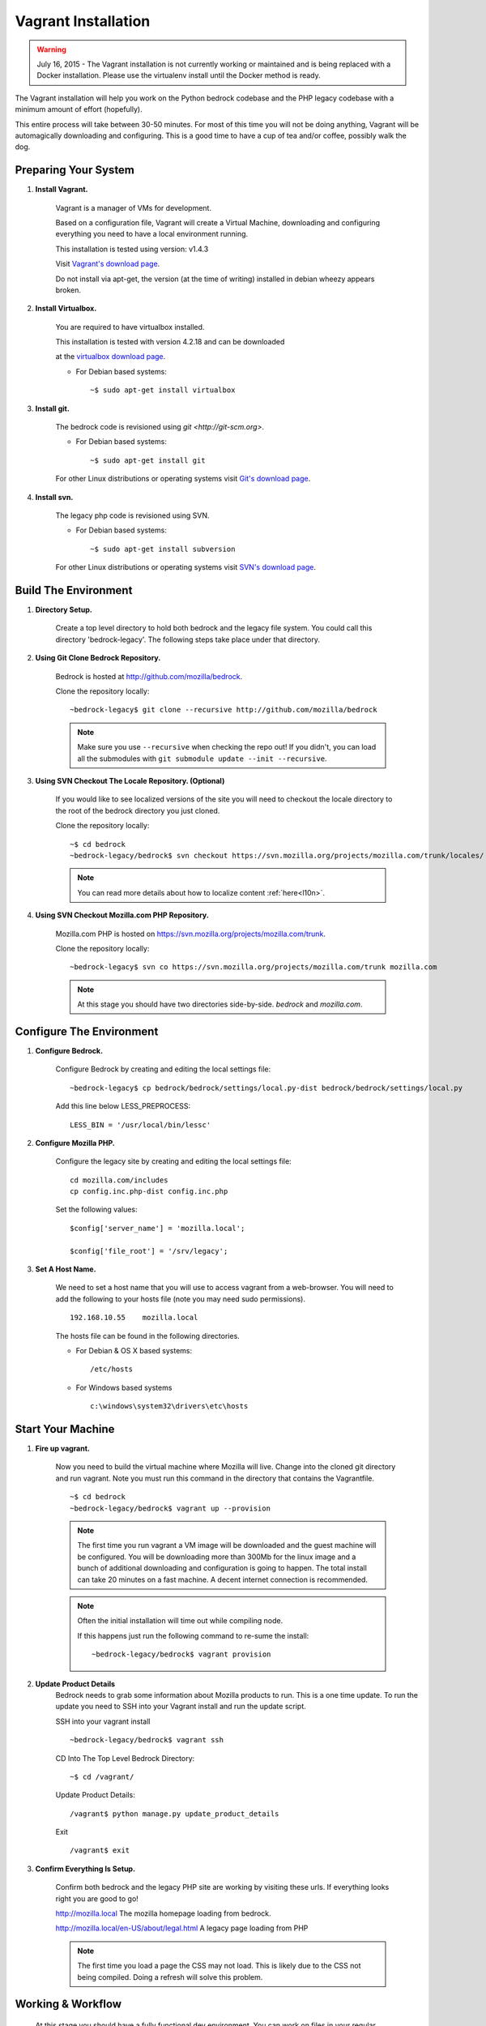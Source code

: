 .. This Source Code Form is subject to the terms of the Mozilla Public
.. License, v. 2.0. If a copy of the MPL was not distributed with this
.. file, You can obtain one at http://mozilla.org/MPL/2.0/.

.. _vagrant:


========================
Vagrant Installation
========================

.. warning::
  July 16, 2015 - The Vagrant installation is not currently working or maintained and
  is being replaced with a Docker installation. Please use the virtualenv install until
  the Docker method is ready.

The Vagrant installation will help you work on the Python bedrock codebase
and the PHP legacy codebase with a minimum amount of effort (hopefully).

This entire process will take between 30-50 minutes. For most of this time you will
not be doing anything, Vagrant will be automagically downloading and configuring.
This is a good time to have a cup of tea and/or coffee, possibly walk the dog.

Preparing Your System
---------------------

#. **Install Vagrant.**

    Vagrant is a manager of VMs for development.

    Based on a configuration file, Vagrant will create a Virtual Machine, downloading
    and configuring everything you need to have a local environment running.

    This installation is tested using version: v1.4.3

    Visit `Vagrant's download page <http://downloads.vagrantup.com/>`_.

    Do not install via apt-get, the version (at the time of writing) installed
    in debian wheezy appears broken.

#. **Install Virtualbox.**

    You are required to have virtualbox installed.

    This installation is tested with version 4.2.18 and can be downloaded

    at the `virtualbox download page <https://www.virtualbox.org/>`_.

    - For Debian based systems::

      ~$ sudo apt-get install virtualbox


#. **Install git.**

    The bedrock code is revisioned using `git <http://git-scm.org>`.

    - For Debian based systems::

      ~$ sudo apt-get install git

    For other Linux distributions or operating systems visit `Git's
    download page <http://git-scm.com/downloads>`_.

#. **Install svn.**

    The legacy php code is revisioned using SVN.

    - For Debian based systems::

      ~$ sudo apt-get install subversion

    For other Linux distributions or operating systems visit `SVN's
    download page <http://subversion.apache.org/packages.html>`_.



Build The Environment
---------------------

#. **Directory Setup.**

    Create a top level directory to hold both bedrock and the legacy file system.
    You could call this directory 'bedrock-legacy'. The following steps take
    place under that directory.

#. **Using Git Clone Bedrock Repository.**

      Bedrock is hosted at `<http://github.com/mozilla/bedrock>`_.

      Clone the repository locally::

      ~bedrock-legacy$ git clone --recursive http://github.com/mozilla/bedrock

      .. note::

        Make sure you use ``--recursive`` when checking the repo out!
        If you didn't, you can load all the submodules with ``git
        submodule update --init --recursive``.

#. **Using SVN Checkout The Locale Repository. (Optional)**

      If you would like to see localized versions of the site you will need to
      checkout the locale directory to the root of the bedrock directory you just cloned.

      Clone the repository locally::

      ~$ cd bedrock
      ~bedrock-legacy/bedrock$ svn checkout https://svn.mozilla.org/projects/mozilla.com/trunk/locales/ locale

      .. note::

        You can read more details about how to localize content :ref:`here<l10n>`.

#. **Using SVN Checkout Mozilla.com PHP Repository.**

    Mozilla.com PHP is hosted on `<https://svn.mozilla.org/projects/mozilla.com/trunk>`_.

    Clone the repository locally::

      ~bedrock-legacy$ svn co https://svn.mozilla.org/projects/mozilla.com/trunk mozilla.com

    .. note::

      At this stage you should have two directories side-by-side. `bedrock` and `mozilla.com`.


Configure The Environment
-------------------------

#. **Configure Bedrock.**

    Configure Bedrock by creating and editing the local settings file::

      ~bedrock-legacy$ cp bedrock/bedrock/settings/local.py-dist bedrock/bedrock/settings/local.py

    Add this line below LESS_PREPROCESS::

      LESS_BIN = '/usr/local/bin/lessc'

#. **Configure Mozilla PHP.**

    Configure the legacy site by creating and editing the local settings file::

      cd mozilla.com/includes
      cp config.inc.php-dist config.inc.php

    Set the following values::

      $config['server_name'] = 'mozilla.local';

      $config['file_root'] = '/srv/legacy';

#. **Set A Host Name.**

    We need to set a host name that you will use to access vagrant from a web-browser.
    You will need to add the following to your hosts file (note you may need
    sudo permissions). ::

      192.168.10.55    mozilla.local

    The hosts file can be found in the following directories.

    - For Debian & OS X based systems::

      /etc/hosts

    - For Windows based systems ::

        c:\windows\system32\drivers\etc\hosts


Start Your Machine
---------------------

#. **Fire up vagrant.**

    Now you need to build the virtual machine where Mozilla will live. Change into the
    cloned git directory and run vagrant. Note you must run this command in the
    directory that contains the Vagrantfile. ::

      ~$ cd bedrock
      ~bedrock-legacy/bedrock$ vagrant up --provision

    .. note::
      The first time you run vagrant a VM image will be downloaded
      and the guest machine will be configured. You will be
      downloading more than 300Mb for the linux image and a bunch of additional
      downloading and configuration is going to happen. The total install can
      take 20 minutes on a fast machine. A decent internet connection is
      recommended.

    .. note::
      Often the initial installation will time out while
      compiling node.

      If this happens just run the following command to re-sume the install: ::

      ~bedrock-legacy/bedrock$ vagrant provision


#. **Update Product Details**
    Bedrock needs to grab some information about Mozilla products to run. This is a
    one time update. To run the update you need to SSH into your Vagrant install
    and run the update script.

    SSH into your vagrant install ::

      ~bedrock-legacy/bedrock$ vagrant ssh

    CD Into The Top Level Bedrock Directory::

      ~$ cd /vagrant/

    Update Product Details::

      /vagrant$ python manage.py update_product_details

    Exit ::

      /vagrant$ exit


#. **Confirm Everything Is Setup.**

    Confirm both bedrock and the legacy PHP site are working by visiting
    these urls. If everything looks right you are good to go!

    http://mozilla.local
    The mozilla homepage loading from bedrock.


    http://mozilla.local/en-US/about/legal.html
    A legacy page loading from PHP

    .. note::
      The first time you load a page the CSS may not load. This is likely
      due to the CSS not being compiled. Doing a refresh will solve this problem.

Working & Workflow
---------------------

    At this stage you should have a fully functional dev environment. You can work
    on files in your regular manner and follow the normal git workflow.



Tips & Tricks
---------------------

#. **Connect to your vagrant machine.**

    You can connect to your vagrant machine, when it's running, using: ::

      bedrock-legacy/bedrock$ vagrant ssh

#. **Starting & Stopping Vagrant.**

    Start ::

      ~$ vagrant up --provision

    Stop (vagrant is memory intensive - so if you are not using it best to stop it)::

      ~$ vagrant halt


Troubleshooting
---------------------
  Find us on irc in #webprod
